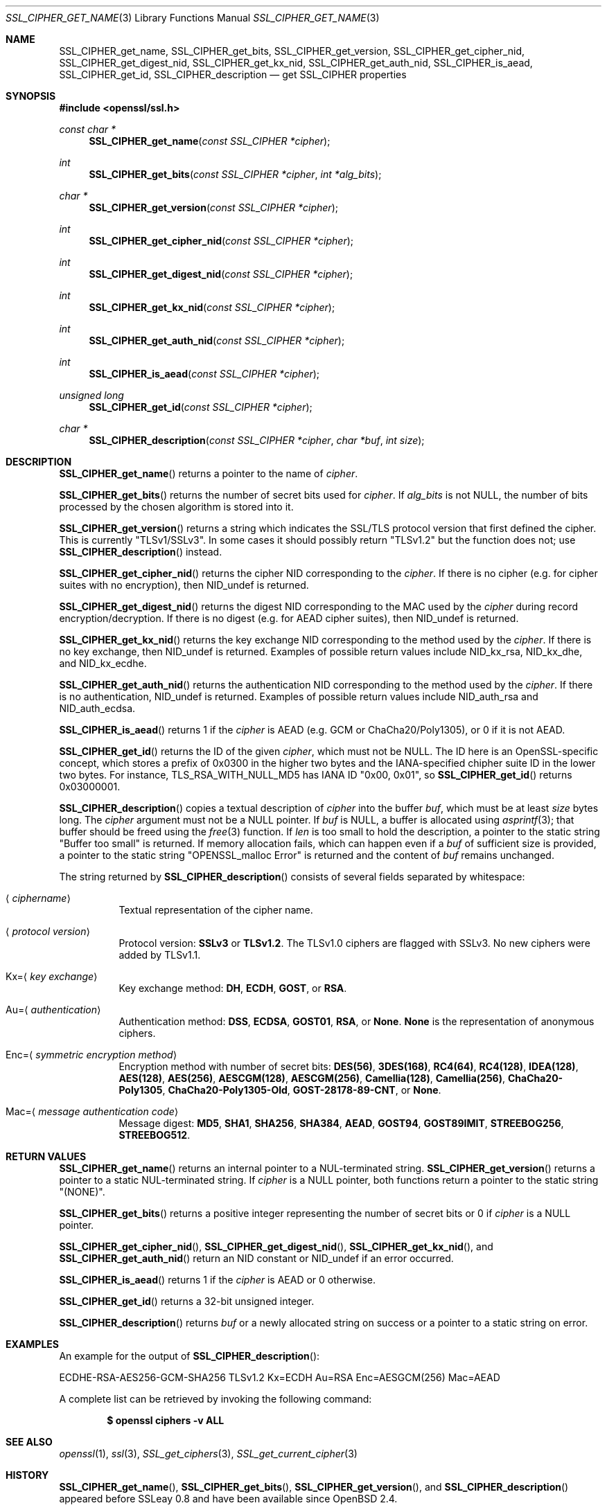 .\" $OpenBSD: SSL_CIPHER_get_name.3,v 1.6 2018/03/21 05:07:04 schwarze Exp $
.\" full merge up to: OpenSSL b97fdb57 Nov 11 09:33:09 2016 +0100
.\" selective merge up to: OpenSSL 61f805c1 Jan 16 01:01:46 2018 +0800
.\"
.\" This file was written by Lutz Jaenicke <jaenicke@openssl.org>,
.\" Dr. Stephen Henson <steve@openssl.org>, Todd Short <tshort@akamai.com>,
.\" and Paul Yang <yang.yang@baishancloud.com>.
.\" Copyright (c) 2000, 2005, 2009, 2013, 2014, 2015, 2016, 2017
.\" The OpenSSL Project.  All rights reserved.
.\"
.\" Redistribution and use in source and binary forms, with or without
.\" modification, are permitted provided that the following conditions
.\" are met:
.\"
.\" 1. Redistributions of source code must retain the above copyright
.\"    notice, this list of conditions and the following disclaimer.
.\"
.\" 2. Redistributions in binary form must reproduce the above copyright
.\"    notice, this list of conditions and the following disclaimer in
.\"    the documentation and/or other materials provided with the
.\"    distribution.
.\"
.\" 3. All advertising materials mentioning features or use of this
.\"    software must display the following acknowledgment:
.\"    "This product includes software developed by the OpenSSL Project
.\"    for use in the OpenSSL Toolkit. (http://www.openssl.org/)"
.\"
.\" 4. The names "OpenSSL Toolkit" and "OpenSSL Project" must not be used to
.\"    endorse or promote products derived from this software without
.\"    prior written permission. For written permission, please contact
.\"    openssl-core@openssl.org.
.\"
.\" 5. Products derived from this software may not be called "OpenSSL"
.\"    nor may "OpenSSL" appear in their names without prior written
.\"    permission of the OpenSSL Project.
.\"
.\" 6. Redistributions of any form whatsoever must retain the following
.\"    acknowledgment:
.\"    "This product includes software developed by the OpenSSL Project
.\"    for use in the OpenSSL Toolkit (http://www.openssl.org/)"
.\"
.\" THIS SOFTWARE IS PROVIDED BY THE OpenSSL PROJECT ``AS IS'' AND ANY
.\" EXPRESSED OR IMPLIED WARRANTIES, INCLUDING, BUT NOT LIMITED TO, THE
.\" IMPLIED WARRANTIES OF MERCHANTABILITY AND FITNESS FOR A PARTICULAR
.\" PURPOSE ARE DISCLAIMED.  IN NO EVENT SHALL THE OpenSSL PROJECT OR
.\" ITS CONTRIBUTORS BE LIABLE FOR ANY DIRECT, INDIRECT, INCIDENTAL,
.\" SPECIAL, EXEMPLARY, OR CONSEQUENTIAL DAMAGES (INCLUDING, BUT
.\" NOT LIMITED TO, PROCUREMENT OF SUBSTITUTE GOODS OR SERVICES;
.\" LOSS OF USE, DATA, OR PROFITS; OR BUSINESS INTERRUPTION)
.\" HOWEVER CAUSED AND ON ANY THEORY OF LIABILITY, WHETHER IN CONTRACT,
.\" STRICT LIABILITY, OR TORT (INCLUDING NEGLIGENCE OR OTHERWISE)
.\" ARISING IN ANY WAY OUT OF THE USE OF THIS SOFTWARE, EVEN IF ADVISED
.\" OF THE POSSIBILITY OF SUCH DAMAGE.
.\"
.Dd $Mdocdate: March 21 2018 $
.Dt SSL_CIPHER_GET_NAME 3
.Os
.Sh NAME
.Nm SSL_CIPHER_get_name ,
.Nm SSL_CIPHER_get_bits ,
.Nm SSL_CIPHER_get_version ,
.Nm SSL_CIPHER_get_cipher_nid ,
.Nm SSL_CIPHER_get_digest_nid ,
.Nm SSL_CIPHER_get_kx_nid ,
.Nm SSL_CIPHER_get_auth_nid ,
.Nm SSL_CIPHER_is_aead ,
.Nm SSL_CIPHER_get_id ,
.Nm SSL_CIPHER_description
.Nd get SSL_CIPHER properties
.Sh SYNOPSIS
.In openssl/ssl.h
.Ft const char *
.Fn SSL_CIPHER_get_name "const SSL_CIPHER *cipher"
.Ft int
.Fn SSL_CIPHER_get_bits "const SSL_CIPHER *cipher" "int *alg_bits"
.Ft char *
.Fn SSL_CIPHER_get_version "const SSL_CIPHER *cipher"
.Ft int
.Fn SSL_CIPHER_get_cipher_nid "const SSL_CIPHER *cipher"
.Ft int
.Fn SSL_CIPHER_get_digest_nid "const SSL_CIPHER *cipher"
.Ft int
.Fn SSL_CIPHER_get_kx_nid "const SSL_CIPHER *cipher"
.Ft int
.Fn SSL_CIPHER_get_auth_nid "const SSL_CIPHER *cipher"
.Ft int
.Fn SSL_CIPHER_is_aead "const SSL_CIPHER *cipher"
.Ft unsigned long
.Fn SSL_CIPHER_get_id "const SSL_CIPHER *cipher"
.Ft char *
.Fn SSL_CIPHER_description "const SSL_CIPHER *cipher" "char *buf" "int size"
.Sh DESCRIPTION
.Fn SSL_CIPHER_get_name
returns a pointer to the name of
.Fa cipher .
.Pp
.Fn SSL_CIPHER_get_bits
returns the number of secret bits used for
.Fa cipher .
If
.Fa alg_bits
is not
.Dv NULL ,
the number of bits processed by the chosen algorithm is stored into it.
.Pp
.Fn SSL_CIPHER_get_version
returns a string which indicates the SSL/TLS protocol version that first
defined the cipher.
This is currently
.Qq TLSv1/SSLv3 .
In some cases it should possibly return
.Qq TLSv1.2
but the function does not; use
.Fn SSL_CIPHER_description
instead.
.Pp
.Fn SSL_CIPHER_get_cipher_nid
returns the cipher NID corresponding to the
.Fa cipher .
If there is no cipher (e.g. for cipher suites with no encryption), then
.Dv NID_undef
is returned.
.Pp
.Fn SSL_CIPHER_get_digest_nid
returns the digest NID corresponding to the MAC used by the
.Fa cipher
during record encryption/decryption.
If there is no digest (e.g. for AEAD cipher suites), then
.Dv NID_undef
is returned.
.Pp
.Fn SSL_CIPHER_get_kx_nid
returns the key exchange NID corresponding to the method used by the
.Fa cipher .
If there is no key exchange, then
.Dv NID_undef
is returned.
Examples of possible return values include
.Dv NID_kx_rsa ,
.Dv NID_kx_dhe ,
and
.Dv NID_kx_ecdhe .
.Pp
.Fn SSL_CIPHER_get_auth_nid
returns the authentication NID corresponding to the method used by the
.Fa cipher .
If there is no authentication,
.Dv NID_undef
is returned.
Examples of possible return values include
.Dv NID_auth_rsa
and
.Dv NID_auth_ecdsa .
.Pp
.Fn SSL_CIPHER_is_aead
returns 1 if the
.Fa cipher
is AEAD (e.g. GCM or ChaCha20/Poly1305), or 0 if it is not AEAD.
.Pp
.Fn SSL_CIPHER_get_id
returns the ID of the given
.Fa cipher ,
which must not be
.Dv NULL .
The ID here is an OpenSSL-specific concept, which stores a prefix
of 0x0300 in the higher two bytes and the IANA-specified chipher
suite ID in the lower two bytes.
For instance, TLS_RSA_WITH_NULL_MD5 has IANA ID "0x00, 0x01", so
.Fn SSL_CIPHER_get_id
returns 0x03000001.
.Pp
.Fn SSL_CIPHER_description
copies a textual description of
.Fa cipher
into the buffer
.Fa buf ,
which must be at least
.Fa size
bytes long.
The
.Fa cipher
argument must not be a
.Dv NULL
pointer.
If
.Fa buf
is
.Dv NULL ,
a buffer is allocated using
.Xr asprintf 3 ;
that buffer should be freed using the
.Xr free 3
function.
If
.Fa len
is too small to hold the description, a pointer to the static string
.Qq Buffer too small
is returned.
If memory allocation fails, which can happen even if a
.Fa buf
of sufficient size is provided, a pointer to the static string
.Qq OPENSSL_malloc Error
is returned and the content of
.Fa buf
remains unchanged.
.Pp
The string returned by
.Fn SSL_CIPHER_description
consists of several fields separated by whitespace:
.Bl -tag -width Ds
.It Aq Ar ciphername
Textual representation of the cipher name.
.It Aq Ar protocol version
Protocol version:
.Sy SSLv3
or
.Sy TLSv1.2 .
The TLSv1.0 ciphers are flagged with SSLv3.
No new ciphers were added by TLSv1.1.
.It Kx= Ns Aq Ar key exchange
Key exchange method:
.Sy DH ,
.Sy ECDH ,
.Sy GOST ,
or
.Sy RSA .
.It Au= Ns Aq Ar authentication
Authentication method:
.Sy DSS ,
.Sy ECDSA ,
.Sy GOST01 ,
.Sy RSA ,
or
.Sy None .
.Sy None
is the representation of anonymous ciphers.
.It Enc= Ns Aq Ar symmetric encryption method
Encryption method with number of secret bits:
.Sy DES(56) ,
.Sy 3DES(168) ,
.Sy RC4(64) ,
.Sy RC4(128) ,
.Sy IDEA(128) ,
.Sy AES(128) ,
.Sy AES(256) ,
.Sy AESCGM(128) ,
.Sy AESCGM(256) ,
.Sy Camellia(128) ,
.Sy Camellia(256) ,
.Sy ChaCha20-Poly1305 ,
.Sy ChaCha20-Poly1305-Old ,
.Sy GOST-28178-89-CNT ,
or
.Sy None .
.It Mac= Ns Aq Ar message authentication code
Message digest:
.Sy MD5 ,
.Sy SHA1 ,
.Sy SHA256 ,
.Sy SHA384 ,
.Sy AEAD ,
.Sy GOST94 ,
.Sy GOST89IMIT ,
.Sy STREEBOG256 ,
.Sy STREEBOG512 .
.El
.Sh RETURN VALUES
.Fn SSL_CIPHER_get_name
returns an internal pointer to a NUL-terminated string.
.Fn SSL_CIPHER_get_version
returns a pointer to a static NUL-terminated string.
If
.Fa cipher
is a
.Dv NULL
pointer, both functions return a pointer to the static string
.Qq Pq NONE .
.Pp
.Fn SSL_CIPHER_get_bits
returns a positive integer representing the number of secret bits
or 0 if
.Fa cipher
is a
.Dv NULL
pointer.
.Pp
.Fn SSL_CIPHER_get_cipher_nid ,
.Fn SSL_CIPHER_get_digest_nid ,
.Fn SSL_CIPHER_get_kx_nid ,
and
.Fn SSL_CIPHER_get_auth_nid
return an NID constant or
.Dv NID_undef
if an error occurred.
.Pp
.Fn SSL_CIPHER_is_aead
returns 1 if the
.Fa cipher
is AEAD or 0 otherwise.
.Pp
.Fn SSL_CIPHER_get_id
returns a 32-bit unsigned integer.
.Pp
.Fn SSL_CIPHER_description
returns
.Fa buf
or a newly allocated string on success or a pointer to a static
string on error.
.Sh EXAMPLES
An example for the output of
.Fn SSL_CIPHER_description :
.Bd -literal
ECDHE-RSA-AES256-GCM-SHA256 TLSv1.2 Kx=ECDH Au=RSA Enc=AESGCM(256) Mac=AEAD
.Ed
.Pp
A complete list can be retrieved by invoking the following command:
.Pp
.Dl $ openssl ciphers -v ALL
.Sh SEE ALSO
.Xr openssl 1 ,
.Xr ssl 3 ,
.Xr SSL_get_ciphers 3 ,
.Xr SSL_get_current_cipher 3
.Sh HISTORY
.Fn SSL_CIPHER_get_name ,
.Fn SSL_CIPHER_get_bits ,
.Fn SSL_CIPHER_get_version ,
and
.Fn SSL_CIPHER_description
appeared before SSLeay 0.8 and have been available since
.Ox 2.4 .
.Sh BUGS
If
.Fn SSL_CIPHER_description
cannot handle a built-in cipher,
the according description of the cipher property is
.Qq unknown .
This case should not occur.
